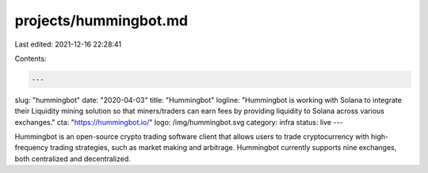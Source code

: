 projects/hummingbot.md
======================

Last edited: 2021-12-16 22:28:41

Contents:

.. code-block:: md

    ---
slug: "hummingbot"
date: "2020-04-03"
title: "Hummingbot"
logline: "Hummingbot is working with Solana to integrate their Liquidity mining solution so that miners/traders can earn fees by providing liquidity to Solana across various exchanges."
cta: "https://hummingbot.io/"
logo: /img/hummingbot.svg
category: infra
status: live
---

Hummingbot is an open-source crypto trading software client that allows users to trade cryptocurrency with high-frequency trading strategies, such as market making and arbitrage. Hummingbot currently supports nine exchanges, both centralized and decentralized.


